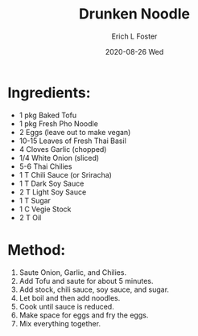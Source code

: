 #+TITLE:       Drunken Noodle
#+AUTHOR:      Erich L Foster
#+EMAIL:       erichlf AT gmail DOT com
#+DATE:        2020-08-26 Wed
#+URI:         /Recipes/Entrees/DrunkenNoodle
#+KEYWORDS:    entree, thai
#+TAGS:        :entree:thai:
#+LANGUAGE:    en
#+OPTIONS:     H:3 num:nil toc:nil \n:nil ::t |:t ^:nil -:nil f:t *:t <:t
#+DESCRIPTION: Drunken Noodle
* Ingredients:
- 1 pkg Baked Tofu
- 1 pkg Fresh Pho Noodle
- 2 Eggs (leave out to make vegan)
- 10-15 Leaves of Fresh Thai Basil
- 4 Cloves Garlic (chopped)
- 1/4 White Onion (sliced)
- 5-6 Thai Chilies
- 1 T Chili Sauce (or Sriracha)
- 1 T Dark Soy Sauce
- 2 T Light Soy Sauce
- 1 T Sugar
- 1 C Vegie Stock
- 2 T Oil

* Method:
1. Saute Onion, Garlic, and Chilies.
2. Add Tofu and saute for about 5 minutes.
3. Add stock, chili sauce, soy sauce, and sugar.
4. Let boil and then add noodles.
5. Cook until sauce is reduced.
6. Make space for eggs and fry the eggs.
7. Mix everything together.
